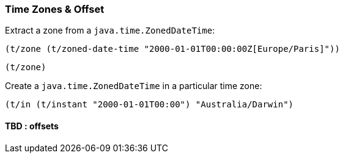 === Time Zones & Offset

Extract a zone from a `java.time.ZonedDateTime`:
====
[source.code,clojure]
----
(t/zone (t/zoned-date-time "2000-01-01T00:00:00Z[Europe/Paris]"))
----

[source.code,clojure]
----
(t/zone)
----

====

Create a `java.time.ZonedDateTime` in a particular time zone:

====
[source.code,clojure]
----
(t/in (t/instant "2000-01-01T00:00") "Australia/Darwin")
----
====


==== TBD : offsets